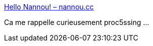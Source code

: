 :jbake-type: post
:jbake-status: published
:jbake-title: Hello Nannou! – nannou.cc
:jbake-tags: programming,framework,rust,audio,vidéo,_mois_juin,_année_2018
:jbake-date: 2018-06-26
:jbake-depth: ../
:jbake-uri: shaarli/1530015507000.adoc
:jbake-source: https://nicolas-delsaux.hd.free.fr/Shaarli?searchterm=http%3A%2F%2Fnannou.cc%2Fnews%2Fhello-nannou%2F&searchtags=programming+framework+rust+audio+vid%C3%A9o+_mois_juin+_ann%C3%A9e_2018
:jbake-style: shaarli

http://nannou.cc/news/hello-nannou/[Hello Nannou! – nannou.cc]

Ca me rappelle curieusement proc5ssing ...
